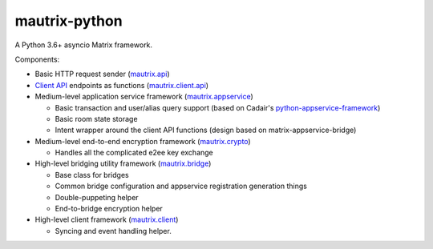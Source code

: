 mautrix-python
==============

|PyPI| |ReadTheDocs| |Python versions| |License|

A Python 3.6+ asyncio Matrix framework.

Components:

* Basic HTTP request sender (mautrix.api_)

* `Client API`_ endpoints as functions (mautrix.client.api_)

* Medium-level application service framework (mautrix.appservice_)

  * Basic transaction and user/alias query support (based on Cadair's python-appservice-framework_)
  * Basic room state storage
  * Intent wrapper around the client API functions (design based on matrix-appservice-bridge)

* Medium-level end-to-end encryption framework (mautrix.crypto_)

  * Handles all the complicated e2ee key exchange

* High-level bridging utility framework (mautrix.bridge_)

  * Base class for bridges
  * Common bridge configuration and appservice registration generation things
  * Double-puppeting helper
  * End-to-bridge encryption helper

* High-level client framework (mautrix.client_)

  * Syncing and event handling helper.

.. _python-appservice-framework: https://github.com/Cadair/python-appservice-framework/
.. _Client API: https://matrix.org/docs/spec/client_server/r0.6.1.html

.. _mautrix.api: https://mautrix.readthedocs.io/en/latest/mautrix.api.html
.. _mautrix.client.api: https://mautrix.readthedocs.io/en/latest/mautrix.client.api.html
.. _mautrix.appservice: https://mautrix.readthedocs.io/en/latest/mautrix.appservice.html
.. _mautrix.bridge: https://mautrix.readthedocs.io/en/latest/mautrix.bridge.html
.. _mautrix.client: https://mautrix.readthedocs.io/en/latest/mautrix.client.html
.. _mautrix.crypto: https://mautrix.readthedocs.io/en/latest/mautrix.crypto.html

.. |PyPI| image:: https://img.shields.io/pypi/v/mautrix.svg
   :target: https://pypi.python.org/pypi/mautrix
.. |ReadTheDocs| image:: https://img.shields.io/readthedocs/mautrix.svg
   :target: https://mautrix.readthedocs.io
.. |Python versions| image:: https://img.shields.io/pypi/pyversions/mautrix.svg
.. |License| image:: https://img.shields.io/github/license/tulir/mautrix-python.svg
   :target: https://github.com/tulir/mautrix-python/blob/master/LICENSE
